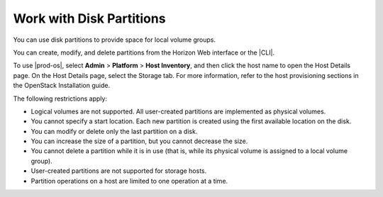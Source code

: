 
.. rjs1590523169603
.. _work-with-disk-partitions:

=========================
Work with Disk Partitions
=========================

You can use disk partitions to provide space for local volume groups.

You can create, modify, and delete partitions from the Horizon Web
interface or the |CLI|.

To use |prod-os|, select **Admin** \> **Platform** \> **Host Inventory**,
and then click the host name to open the Host Details page. On the Host
Details page, select the Storage tab. For more information, refer to the
host provisioning sections in the OpenStack Installation guide.

The following restrictions apply:


.. _work-with-disk-partitions-ul-mkv-pgx-5lb:

-   Logical volumes are not supported. All user-created partitions are
    implemented as physical volumes.

-   You cannot specify a start location. Each new partition is created
    using the first available location on the disk.

-   You can modify or delete only the last partition on a disk.

-   You can increase the size of a partition, but you cannot decrease the
    size.

-   You cannot delete a partition while it is in use \(that is, while its
    physical volume is assigned to a local volume group\).

-   User-created partitions are not supported for storage hosts.

-   Partition operations on a host are limited to one operation at a time.

.. seealso::

    -   :ref:`Identify Space Available for Partitions
        <identify-space-available-for-partitions>`

    -   :ref:`List Partitions <list-partitions>`

    -   :ref:`View Details for a Partition <view-details-for-a-partition>`

    -   :ref:`Add a Partition <add-a-partition>`

    -   :ref:`Increase the Size of a Partition
        <increase-the-size-of-a-partition>`

    -   :ref:`Delete a Partition <delete-a-partition>`


